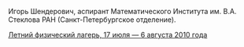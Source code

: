 #+TITLE: 
#+EMAIL: shender.i@gmail.com
#+OPTIONS: toc:nil

#+BEGIN_CENTER
[[http://www.pdmi.ras.ru/~shender/files/me_2.jpg]]
#+END_CENTER

Игорь Шендерович, аспирант Математического Института им. В.А. Стеклова
РАН (Санкт-Петербургское отделение).

[[http://shender.github.com/camp.html][Летний физический лагерь, 17 июля — 6 августа 2010 года]]
